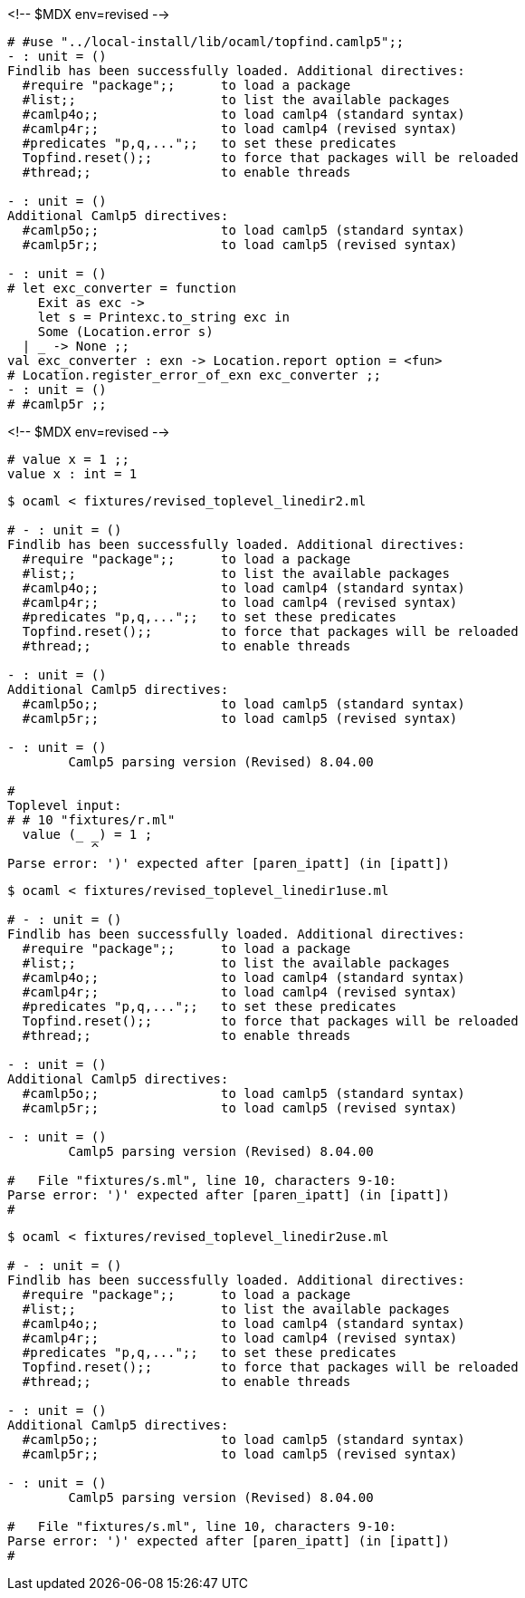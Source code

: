 <!-- $MDX env=revised -->
```ocaml
# #use "../local-install/lib/ocaml/topfind.camlp5";;
- : unit = ()
Findlib has been successfully loaded. Additional directives:
  #require "package";;      to load a package
  #list;;                   to list the available packages
  #camlp4o;;                to load camlp4 (standard syntax)
  #camlp4r;;                to load camlp4 (revised syntax)
  #predicates "p,q,...";;   to set these predicates
  Topfind.reset();;         to force that packages will be reloaded
  #thread;;                 to enable threads

- : unit = ()
Additional Camlp5 directives:
  #camlp5o;;                to load camlp5 (standard syntax)
  #camlp5r;;                to load camlp5 (revised syntax)

- : unit = ()
# let exc_converter = function
    Exit as exc ->
    let s = Printexc.to_string exc in
    Some (Location.error s)
  | _ -> None ;;
val exc_converter : exn -> Location.report option = <fun>
# Location.register_error_of_exn exc_converter ;;
- : unit = ()
# #camlp5r ;;
```

<!-- $MDX env=revised -->
```ocaml
# value x = 1 ;;
value x : int = 1
```

```sh
$ ocaml < fixtures/revised_toplevel_linedir2.ml

# - : unit = ()
Findlib has been successfully loaded. Additional directives:
  #require "package";;      to load a package
  #list;;                   to list the available packages
  #camlp4o;;                to load camlp4 (standard syntax)
  #camlp4r;;                to load camlp4 (revised syntax)
  #predicates "p,q,...";;   to set these predicates
  Topfind.reset();;         to force that packages will be reloaded
  #thread;;                 to enable threads

- : unit = ()
Additional Camlp5 directives:
  #camlp5o;;                to load camlp5 (standard syntax)
  #camlp5r;;                to load camlp5 (revised syntax)

- : unit = ()
	Camlp5 parsing version (Revised) 8.04.00

#
Toplevel input:
# # 10 "fixtures/r.ml"
  value (_ _) = 1 ;
           ^
Parse error: ')' expected after [paren_ipatt] (in [ipatt])
```

```sh
$ ocaml < fixtures/revised_toplevel_linedir1use.ml

# - : unit = ()
Findlib has been successfully loaded. Additional directives:
  #require "package";;      to load a package
  #list;;                   to list the available packages
  #camlp4o;;                to load camlp4 (standard syntax)
  #camlp4r;;                to load camlp4 (revised syntax)
  #predicates "p,q,...";;   to set these predicates
  Topfind.reset();;         to force that packages will be reloaded
  #thread;;                 to enable threads

- : unit = ()
Additional Camlp5 directives:
  #camlp5o;;                to load camlp5 (standard syntax)
  #camlp5r;;                to load camlp5 (revised syntax)

- : unit = ()
	Camlp5 parsing version (Revised) 8.04.00

#   File "fixtures/s.ml", line 10, characters 9-10:
Parse error: ')' expected after [paren_ipatt] (in [ipatt])
#
```

```sh
$ ocaml < fixtures/revised_toplevel_linedir2use.ml

# - : unit = ()
Findlib has been successfully loaded. Additional directives:
  #require "package";;      to load a package
  #list;;                   to list the available packages
  #camlp4o;;                to load camlp4 (standard syntax)
  #camlp4r;;                to load camlp4 (revised syntax)
  #predicates "p,q,...";;   to set these predicates
  Topfind.reset();;         to force that packages will be reloaded
  #thread;;                 to enable threads

- : unit = ()
Additional Camlp5 directives:
  #camlp5o;;                to load camlp5 (standard syntax)
  #camlp5r;;                to load camlp5 (revised syntax)

- : unit = ()
	Camlp5 parsing version (Revised) 8.04.00

#   File "fixtures/s.ml", line 10, characters 9-10:
Parse error: ')' expected after [paren_ipatt] (in [ipatt])
#
```
